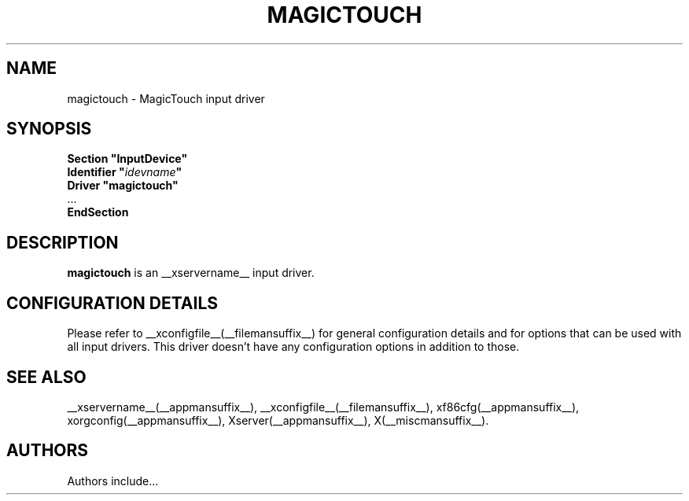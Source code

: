 .\" $XdotOrg: $
.\" shorthand for double quote that works everywhere.
.ds q \N'34'
.TH MAGICTOUCH __drivermansuffix__ __vendorversion__
.SH NAME
magictouch \- MagicTouch input driver
.SH SYNOPSIS
.nf
.B "Section \*qInputDevice\*q"
.BI "  Identifier \*q" idevname \*q
.B  "  Driver \*qmagictouch\*q"
\ \ ...
.B EndSection
.fi
.SH DESCRIPTION
.B magictouch
is an __xservername__ input driver.
.SH CONFIGURATION DETAILS
Please refer to __xconfigfile__(__filemansuffix__) for general configuration
details and for options that can be used with all input drivers.  This
driver doesn't have any configuration options in addition to those.
.SH "SEE ALSO"
__xservername__(__appmansuffix__), __xconfigfile__(__filemansuffix__), xf86cfg(__appmansuffix__), xorgconfig(__appmansuffix__), Xserver(__appmansuffix__), X(__miscmansuffix__).
.SH AUTHORS
Authors include...
